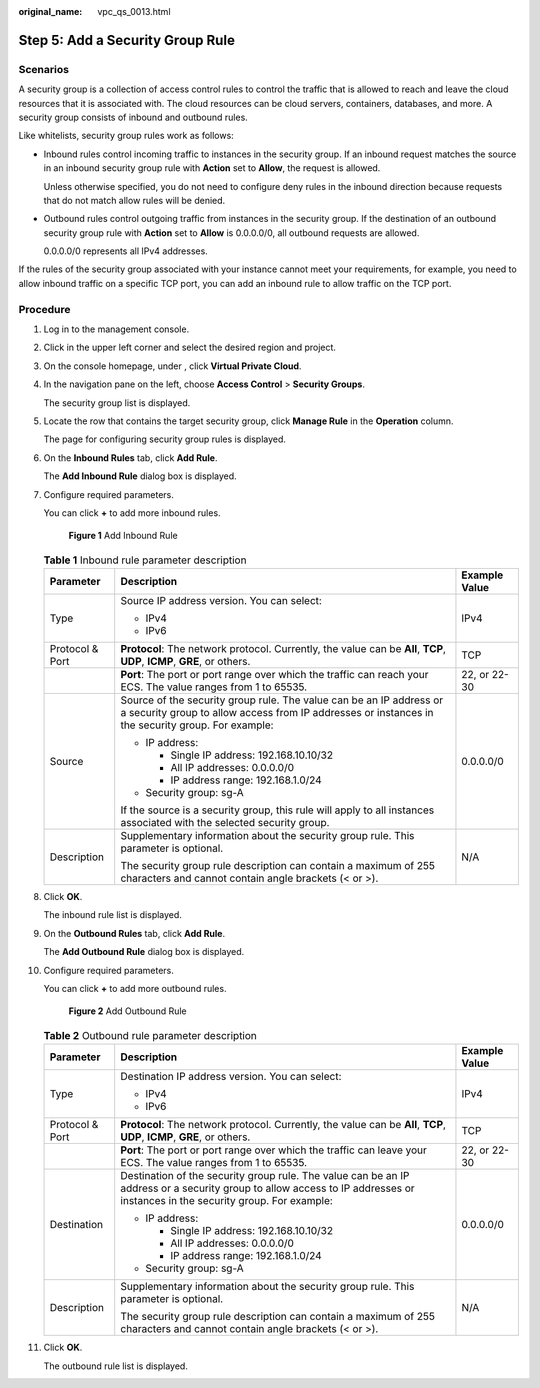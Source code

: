 :original_name: vpc_qs_0013.html

.. _vpc_qs_0013:

Step 5: Add a Security Group Rule
=================================

Scenarios
---------

A security group is a collection of access control rules to control the traffic that is allowed to reach and leave the cloud resources that it is associated with. The cloud resources can be cloud servers, containers, databases, and more. A security group consists of inbound and outbound rules.

Like whitelists, security group rules work as follows:

-  Inbound rules control incoming traffic to instances in the security group. If an inbound request matches the source in an inbound security group rule with **Action** set to **Allow**, the request is allowed.

   Unless otherwise specified, you do not need to configure deny rules in the inbound direction because requests that do not match allow rules will be denied.

-  Outbound rules control outgoing traffic from instances in the security group. If the destination of an outbound security group rule with **Action** set to **Allow** is 0.0.0.0/0, all outbound requests are allowed.

   0.0.0.0/0 represents all IPv4 addresses.

If the rules of the security group associated with your instance cannot meet your requirements, for example, you need to allow inbound traffic on a specific TCP port, you can add an inbound rule to allow traffic on the TCP port.

Procedure
---------

#. Log in to the management console.

#. Click |image1| in the upper left corner and select the desired region and project.

#. On the console homepage, under , click **Virtual Private Cloud**.

#. In the navigation pane on the left, choose **Access Control** > **Security Groups**.

   The security group list is displayed.

#. Locate the row that contains the target security group, click **Manage Rule** in the **Operation** column.

   The page for configuring security group rules is displayed.

#. On the **Inbound Rules** tab, click **Add Rule**.

   The **Add Inbound Rule** dialog box is displayed.

#. Configure required parameters.

   You can click **+** to add more inbound rules.


   .. figure:: /_static/images/en-us_image_0000001233786243.png
      :alt: **Figure 1** Add Inbound Rule

      **Figure 1** Add Inbound Rule

   .. table:: **Table 1** Inbound rule parameter description

      +-----------------------+--------------------------------------------------------------------------------------------------------------------------------------------------------------------------+-----------------------+
      | Parameter             | Description                                                                                                                                                              | Example Value         |
      +=======================+==========================================================================================================================================================================+=======================+
      | Type                  | Source IP address version. You can select:                                                                                                                               | IPv4                  |
      |                       |                                                                                                                                                                          |                       |
      |                       | -  IPv4                                                                                                                                                                  |                       |
      |                       | -  IPv6                                                                                                                                                                  |                       |
      +-----------------------+--------------------------------------------------------------------------------------------------------------------------------------------------------------------------+-----------------------+
      | Protocol & Port       | **Protocol**: The network protocol. Currently, the value can be **All**, **TCP**, **UDP**, **ICMP**, **GRE**, or others.                                                 | TCP                   |
      +-----------------------+--------------------------------------------------------------------------------------------------------------------------------------------------------------------------+-----------------------+
      |                       | **Port**: The port or port range over which the traffic can reach your ECS. The value ranges from 1 to 65535.                                                            | 22, or 22-30          |
      +-----------------------+--------------------------------------------------------------------------------------------------------------------------------------------------------------------------+-----------------------+
      | Source                | Source of the security group rule. The value can be an IP address or a security group to allow access from IP addresses or instances in the security group. For example: | 0.0.0.0/0             |
      |                       |                                                                                                                                                                          |                       |
      |                       | -  IP address:                                                                                                                                                           |                       |
      |                       |                                                                                                                                                                          |                       |
      |                       |    -  Single IP address: 192.168.10.10/32                                                                                                                                |                       |
      |                       |    -  All IP addresses: 0.0.0.0/0                                                                                                                                        |                       |
      |                       |    -  IP address range: 192.168.1.0/24                                                                                                                                   |                       |
      |                       |                                                                                                                                                                          |                       |
      |                       | -  Security group: sg-A                                                                                                                                                  |                       |
      |                       |                                                                                                                                                                          |                       |
      |                       | If the source is a security group, this rule will apply to all instances associated with the selected security group.                                                    |                       |
      +-----------------------+--------------------------------------------------------------------------------------------------------------------------------------------------------------------------+-----------------------+
      | Description           | Supplementary information about the security group rule. This parameter is optional.                                                                                     | N/A                   |
      |                       |                                                                                                                                                                          |                       |
      |                       | The security group rule description can contain a maximum of 255 characters and cannot contain angle brackets (< or >).                                                  |                       |
      +-----------------------+--------------------------------------------------------------------------------------------------------------------------------------------------------------------------+-----------------------+

#. Click **OK**.

   The inbound rule list is displayed.

#. On the **Outbound Rules** tab, click **Add Rule**.

   The **Add Outbound Rule** dialog box is displayed.

#. Configure required parameters.

   You can click **+** to add more outbound rules.


   .. figure:: /_static/images/en-us_image_0000001233907913.png
      :alt: **Figure 2** Add Outbound Rule

      **Figure 2** Add Outbound Rule

   .. table:: **Table 2** Outbound rule parameter description

      +-----------------------+-----------------------------------------------------------------------------------------------------------------------------------------------------------------------------+-----------------------+
      | Parameter             | Description                                                                                                                                                                 | Example Value         |
      +=======================+=============================================================================================================================================================================+=======================+
      | Type                  | Destination IP address version. You can select:                                                                                                                             | IPv4                  |
      |                       |                                                                                                                                                                             |                       |
      |                       | -  IPv4                                                                                                                                                                     |                       |
      |                       | -  IPv6                                                                                                                                                                     |                       |
      +-----------------------+-----------------------------------------------------------------------------------------------------------------------------------------------------------------------------+-----------------------+
      | Protocol & Port       | **Protocol**: The network protocol. Currently, the value can be **All**, **TCP**, **UDP**, **ICMP**, **GRE**, or others.                                                    | TCP                   |
      +-----------------------+-----------------------------------------------------------------------------------------------------------------------------------------------------------------------------+-----------------------+
      |                       | **Port**: The port or port range over which the traffic can leave your ECS. The value ranges from 1 to 65535.                                                               | 22, or 22-30          |
      +-----------------------+-----------------------------------------------------------------------------------------------------------------------------------------------------------------------------+-----------------------+
      | Destination           | Destination of the security group rule. The value can be an IP address or a security group to allow access to IP addresses or instances in the security group. For example: | 0.0.0.0/0             |
      |                       |                                                                                                                                                                             |                       |
      |                       | -  IP address:                                                                                                                                                              |                       |
      |                       |                                                                                                                                                                             |                       |
      |                       |    -  Single IP address: 192.168.10.10/32                                                                                                                                   |                       |
      |                       |    -  All IP addresses: 0.0.0.0/0                                                                                                                                           |                       |
      |                       |    -  IP address range: 192.168.1.0/24                                                                                                                                      |                       |
      |                       |                                                                                                                                                                             |                       |
      |                       | -  Security group: sg-A                                                                                                                                                     |                       |
      +-----------------------+-----------------------------------------------------------------------------------------------------------------------------------------------------------------------------+-----------------------+
      | Description           | Supplementary information about the security group rule. This parameter is optional.                                                                                        | N/A                   |
      |                       |                                                                                                                                                                             |                       |
      |                       | The security group rule description can contain a maximum of 255 characters and cannot contain angle brackets (< or >).                                                     |                       |
      +-----------------------+-----------------------------------------------------------------------------------------------------------------------------------------------------------------------------+-----------------------+

#. Click **OK**.

   The outbound rule list is displayed.

.. |image1| image:: /_static/images/en-us_image_0141273034.png
